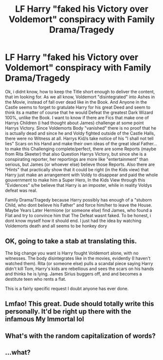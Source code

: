 #+TITLE: LF Harry "faked his Victory over Voldemort" conspiracy with Family Drama/Tragedy

* LF Harry "faked his Victory over Voldemort" conspiracy with Family Drama/Tragedy
:PROPERTIES:
:Author: Atomstern
:Score: 0
:DateUnix: 1491531146.0
:DateShort: 2017-Apr-07
:FlairText: Request
:END:
Ok, i didnt know, how to keep the Title short enough to deliver the content, that im looking for. As we all know, Voldemort "disintegrated" into Ashes in the Movie, instead of fall over dead like in the Book. And Anyone in the Castle seems to forget to gratulate Harry for his great Deed and seem to think its a matter of course that he would Defeat the greatest Dark Wizard 100%, unlike the Book. I want to know if there are Fics that make one of Harrys Children (i had thought about James) challenge at some point Harrys Victory. Since Voldemorts Body "vanished" there is no proof that he is actually dead and since he and Voldy fighted outside of the Castle Halls, there were no Witness at all. Harrys Kid/s take notice of his "I shall not tell lies" Scars on his Hand and make their own ideas of the great ideal Father...to make this Challenging complete/perfect, there are some Reports (maybe from Rita Skeeter) that also Question Harrys Victory, but since she is a conspirating reporter, her reportings are more like "entertainment" than serious, but James (or whoever else) believe those Reports. Also there are "Hints" that practically show that it could be right (in the Kids view) that Harry just make an arrangement with Voldy to disappear and paid the whole gouvernment to make him a Super Hero, In the Kids View through this "Evidences" s/he believe that Harry is an imposter, while in reality Voldys defeat was real.

Family Drama/Tragedy because Harry possibly has enough of a "stuborn Child, who dont believe his Father" and force him/her to leave the House. Maybe Years Later Hermione (or someone else) find James, who found a Flat and try to convince him that The Defeat wasnt faked. To be honest, i dont know myself how it should end. I just had the idea by watching Voldemorts death and all seems to be honkey dory


** [[http://i.imgur.com/tfRolCn.jpg]]
:PROPERTIES:
:Author: T0lias
:Score: 8
:DateUnix: 1491533864.0
:DateShort: 2017-Apr-07
:END:


** OK, going to take a stab at translating this.

The big change you want is Harry fought Voldemort alone, with no witnesses. The body disintegrates like in the movies, evidently (I haven't watched them). Rita (or someone else) pulls a scandal piece saying Harry didn't kill Tom, Harry's kids are rebellious and sees the scars on his hands and thinks he is lying. James Sirius buggers off, and and becomes a destitute teen who rents a flat.

This is a fairly specific request I doubt anyone has ever done.
:PROPERTIES:
:Author: BobVosh
:Score: 3
:DateUnix: 1491546871.0
:DateShort: 2017-Apr-07
:END:


** Lmfao! This great. Dude should totally write this personally. It'd be right up there with the infamous My Immortal lol
:PROPERTIES:
:Author: Fluffluv92
:Score: 2
:DateUnix: 1491572577.0
:DateShort: 2017-Apr-07
:END:


** What's with the random capitalization of words?
:PROPERTIES:
:Author: -perhonen-
:Score: 2
:DateUnix: 1491585883.0
:DateShort: 2017-Apr-07
:END:


** ...what?
:PROPERTIES:
:Author: Johnsmitish
:Score: 1
:DateUnix: 1491535504.0
:DateShort: 2017-Apr-07
:END:
